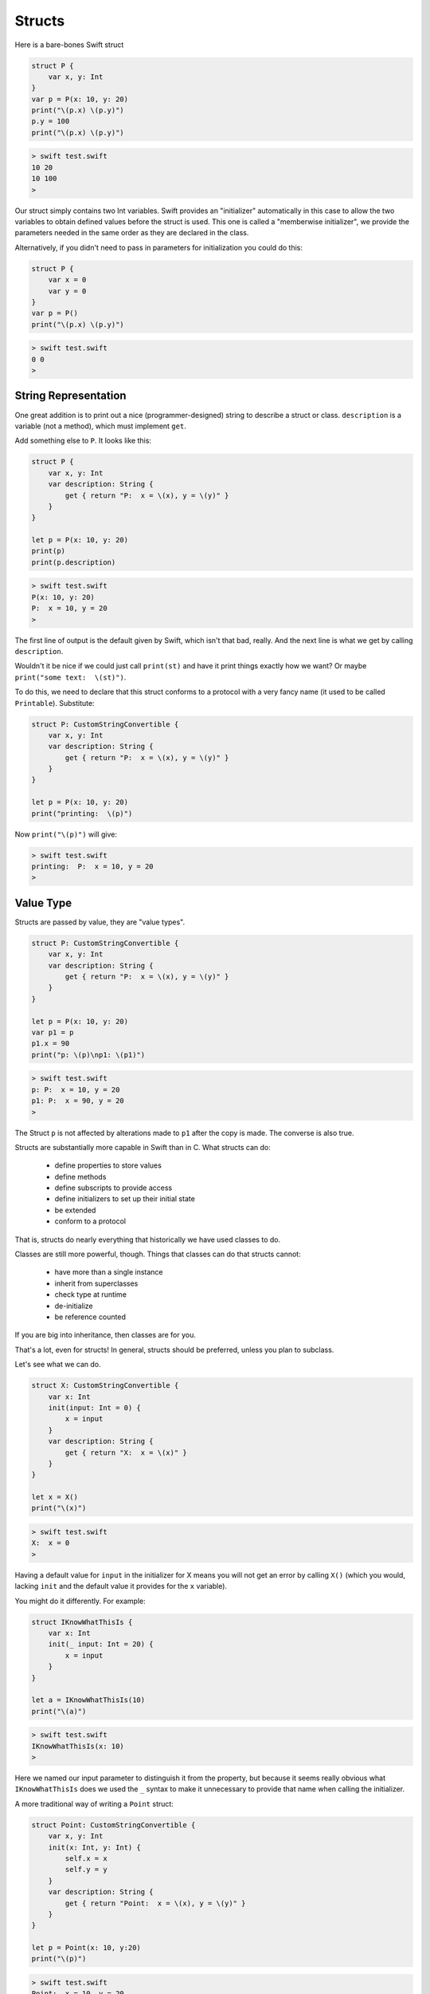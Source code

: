 .. _structs:

#######
Structs
#######

Here is a bare-bones Swift struct

.. sourcecode:: swift

    struct P {
        var x, y: Int
    }
    var p = P(x: 10, y: 20)
    print("\(p.x) \(p.y)")
    p.y = 100
    print("\(p.x) \(p.y)")
    
.. sourcecode:: bash

    > swift test.swift
    10 20
    10 100
    >

Our struct simply contains two Int variables.  Swift provides an "initializer" automatically in this case to allow the two variables to obtain defined values before the struct is used.  This one is called a "memberwise initializer", we provide the parameters needed in the same order as they are declared in the class.

Alternatively, if you didn't need to pass in parameters for initialization you could do this:

.. sourcecode:: bash

    struct P {
        var x = 0
        var y = 0
    }
    var p = P()
    print("\(p.x) \(p.y)")

.. sourcecode:: bash

    > swift test.swift
    0 0
    >

---------------------
String Representation
---------------------

One great addition is to print out a nice (programmer-designed) string to describe a struct or class.  ``description`` is a variable (not a method), which must implement ``get``.  

Add something else to ``P``.  It looks like this:

.. sourcecode:: swift

    struct P {
        var x, y: Int
        var description: String {
            get { return "P:  x = \(x), y = \(y)" }
        }
    }

    let p = P(x: 10, y: 20)
    print(p)
    print(p.description)
    
.. sourcecode:: bash

    > swift test.swift 
    P(x: 10, y: 20)
    P:  x = 10, y = 20
    >
    
The first line of output is the default given by Swift, which isn't that bad, really.  And the next line is what we get by calling ``description``.

Wouldn't it be nice if we could just call ``print(st)`` and have it print things exactly how we want?  Or maybe ``print("some text:  \(st)")``.

To do this, we need to declare that this struct conforms to a protocol with a very fancy name (it used to be called ``Printable``).  Substitute:

.. sourcecode:: swift

    struct P: CustomStringConvertible {
        var x, y: Int
        var description: String {
            get { return "P:  x = \(x), y = \(y)" }
        }
    }

    let p = P(x: 10, y: 20)
    print("printing:  \(p)")

Now ``print("\(p)")`` will give:

.. sourcecode:: bash

    > swift test.swift 
    printing:  P:  x = 10, y = 20
    >

----------
Value Type
----------

Structs are passed by value, they are "value types".

.. sourcecode:: swift

    struct P: CustomStringConvertible {
        var x, y: Int
        var description: String {
            get { return "P:  x = \(x), y = \(y)" }
        }
    }
    
    let p = P(x: 10, y: 20)
    var p1 = p
    p1.x = 90
    print("p: \(p)\np1: \(p1)")

.. sourcecode:: bash

    > swift test.swift 
    p: P:  x = 10, y = 20
    p1: P:  x = 90, y = 20
    >

The Struct ``p`` is not affected by alterations made to ``p1`` after the copy is made.  The converse is also true.

Structs are substantially more capable in Swift than in C.  What structs can do:

    - define properties to store values
    - define methods 
    - define subscripts to provide access
    - define initializers to set up their initial state
    - be extended
    - conform to a protocol

That is, structs do nearly everything that historically we have used classes to do.

Classes are still more powerful, though.  Things that classes can do that structs cannot:

    - have more than a single instance
    - inherit from superclasses
    - check type at runtime
    - de-initialize
    - be reference counted

If you are big into inheritance, then classes are for you.

That's a lot, even for structs!  In general, structs should be preferred, unless you plan to subclass.

Let's see what we can do.

.. sourcecode:: swift

    struct X: CustomStringConvertible {
        var x: Int
        init(input: Int = 0) {
            x = input
        }
        var description: String {
            get { return "X:  x = \(x)" }
        }
    }

    let x = X()
    print("\(x)")
    
.. sourcecode:: bash

    > swift test.swift 
    X:  x = 0
    >

Having a default value for ``input`` in the initializer for X means you will not get an error by calling ``X()`` (which you would, lacking ``init`` and the default value it provides for the ``x`` variable).

You might do it differently.  For example:

.. sourcecode:: swift

    struct IKnowWhatThisIs {
        var x: Int
        init(_ input: Int = 20) {
            x = input
        }
    }

    let a = IKnowWhatThisIs(10)
    print("\(a)")

.. sourcecode:: bash

    > swift test.swift 
    IKnowWhatThisIs(x: 10)
    >

Here we named our input parameter to distinguish it from the property, but because it seems really obvious what ``IKnowWhatThisIs`` does we used the ``_`` syntax to make it unnecessary to provide that name when calling the initializer.

A more traditional way of writing a ``Point`` struct:

.. sourcecode:: swift

    struct Point: CustomStringConvertible {
        var x, y: Int
        init(x: Int, y: Int) {
            self.x = x
            self.y = y
        }
        var description: String {
            get { return "Point:  x = \(x), y = \(y)" }
        }
    }

    let p = Point(x: 10, y:20)
    print("\(p)")

.. sourcecode:: bash

    > swift test.swift 
    Point:  x = 10, y = 20
    >

I've always been a bit confused by properties (with getters and setters) and instance variables like ``self.x`` in Objective-C.  In Swift, there is no difference.  Above, we defined ``var x: Int`` and set its value in the initializer.  ``x`` is a property.

On the other hand, properties can be more sophisticated.  We could provide a "getter" and "setter" for ``myvar``.

.. sourcecode:: swift

    var myvar {
        get { /* implementation */ }
        set { /* implementation */ }
    }

or, for read-only, just a getter.  A property may be "only calculated when it is needed".

A property (a "stored property")

    is a constant or variable that is stored as part of an instance of a particular class or structure. Stored properties can be either variable stored properties (introduced by the var keyword) or constant stored properties (introduced by the let keyword).
    
--------
mutating
--------

A method which changes the state of a struct (even a variable struct) must be marked ``mutating``:

.. sourcecode:: swift

    struct MyStruct {
        var x: Int
        init(_ input: Int = 20) {
            x = input
        }
        mutating func changeX(input: Int) {
            x = input
        }
    }

    let st = MyStruct(10)
    st.changeX(20)
    print(st)
    
.. sourcecode:: bash

    > swift test.swift 
    test.swift:12:1: error: cannot use mutating member on immutable value: 'st' is a 'let' constant
    st.changeX(20)
    ^~
    test.swift:11:1: note: change 'let' to 'var' to make it mutable
    let st = MyStruct(10)
    ^~~
    var
    >

Oops.  Make that change:

.. sourcecode:: swift

    var st = MyStruct(10)
    
.. sourcecode:: bash

    > swift test.swift 
    MyStruct(x: 20)
    >
    
-----------
Use of self
-----------

    Every instance of a type has an implicit property called self, which is exactly equivalent to the instance itself. You use the self property to refer to the current instance within its own instance methods.

    In practice, you don’t need to write self in your code very often. If you don’t explicitly write self, Swift assumes that you are referring to a property or method of the current instance whenever you use a known property or method name within a method.
    
When this is not enough:

.. sourcecode:: swift

    struct X {
        var x: Int = 0
        func isLessThan(x: Int) -> Bool {
            return self.x < x
        }
    }

    var x = X(x: 10)
    x
    x.isLessThan(12)  // prints:  true

Here the function ``isLessThan`` has a parameter that is (for better or worse) named ``x``, just like the variable.  Inside the function, the parameter name takes precedence, so that is what ``x`` refers to.  Then, ``self.x`` is used to refer to the instance variable.

-----------------
Assigning to self 
-----------------

Assigning to self within a Mutating Method

Mutating methods can assign an entirely new instance to the implicit self property.

.. sourcecode:: swift

    struct Point {
        var x = 0.0, y = 0.0
        mutating func moveByX(deltaX: Double, y deltaY: Double) {
            self = Point(x: x + deltaX, y: y + deltaY)
        }
    }
    
This version of the mutating ``moveByX(_:y:)`` method creates a brand new structure whose x and y values are set to the target location.

Mutating methods for enumerations can set the implicit self parameter to be a different case from the same enumeration.  Here is a cool example from the docs:

.. sourcecode:: swift

    enum TriStateSwitch {
        case Off, Low, High
        mutating func next() {
            switch self {
            case Off:
                self = Low
            case Low:
                self = High
            case High:
                self = Off
            }
        }
    }


    var ovenLight = TriStateSwitch.Low
    print(ovenLight)

    ovenLight.next()
    print(ovenLight)
    // ovenLight is now equal to .High

    ovenLight.next()
    print(ovenLight)
    // ovenLight is now equal to .Off

.. sourcecode:: bash

    > swift test.swift 
    Low
    High
    Off
    >
    
More docs:

    This example defines an enumeration for a three-state switch. The switch cycles between three different power states (Off, Low and High) every time its ``next()`` method is called.

We will come back to talk about subscripts, extensions and protocols for structs later.